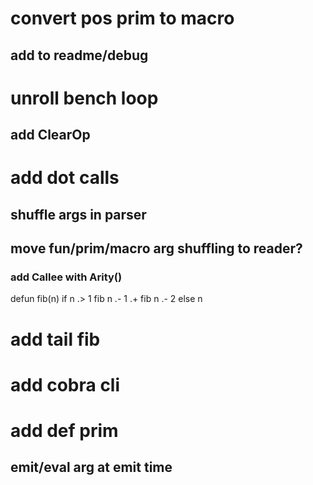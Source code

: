 * convert pos prim to macro
** add to readme/debug
* unroll bench loop
** add ClearOp
* add dot calls
** shuffle args in parser
** move fun/prim/macro arg shuffling to reader?
*** add Callee with Arity()

defun fib(n) if n .> 1 fib n .- 1 .+  fib n .- 2 else n

* add tail fib
* add cobra cli
* add def prim
** emit/eval arg at emit time
